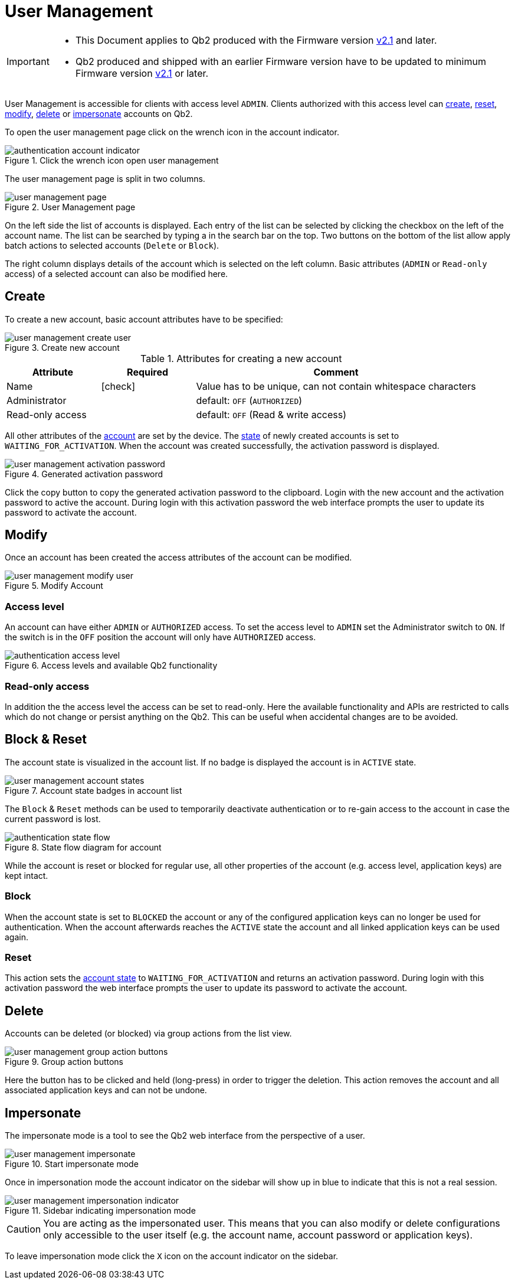 = User Management
:icons: font
:experimental: true

[IMPORTANT]
====
* This Document applies to Qb2 [.underline]#produced# with the Firmware version https://github.com/Blickfeld/blickfeld-qb2/releases/tag/v2.1[v2.1] and later.
* Qb2 produced and shipped with an earlier Firmware version have to be updated to minimum Firmware version https://github.com/Blickfeld/blickfeld-qb2/releases/tag/v2.1[v2.1] or later.
====

User Management is accessible for clients with access level `ADMIN`. Clients authorized with this access level can <<_create,create>>, <<_reset,reset>>, <<_modify,modify>>, <<_delete,delete>> or <<_impersonate,impersonate>> accounts on Qb2.

To open the user management page click on the wrench icon in the account indicator.

.Click the wrench icon open user management
image::authentication_account_indicator.png[]

The user management page is split in two columns.

.User Management page
image::user_management_page.png[]

On the left side the list of accounts is displayed. Each entry of the list can be selected by clicking the checkbox on the left of the account name. The list can be searched by typing a in the search bar on the top. Two buttons on the bottom of the list allow apply batch actions to selected accounts (`Delete` or `Block`).

The right column displays details of the account which is selected on the left column. Basic attributes (`ADMIN` or `Read-only` access) of a selected account can also be modified here.

== Create

To create a new account, basic account attributes have to be specified:

.Create new account
image::user_management_create_user.png[]

.Attributes for creating a new account
[%header,cols="1,1,3"] 
|===
|Attribute
|Required
|Comment

|Name
|icon:check[]
|Value has to be unique, can not contain whitespace characters

|Administrator
|
|default: `OFF` (`AUTHORIZED`)

|Read-only access
|
|default: `OFF` (Read & write access)
|===

All other attributes of the xref:working_principles:authentication.adoc#_account[account] are set by the device. The xref:working_principles:authentication.adoc#_state[state] of newly created accounts is set to `WAITING_FOR_ACTIVATION`. When the account was created successfully, the activation password is displayed.

.Generated activation password
image::user_management_activation_password.png[]

Click the copy button to copy the generated activation password to the clipboard. Login with the new account and the activation password to active the account. During login with this activation password the web interface prompts the user to update its password to activate the account.

== Modify

Once an account has been created the access attributes of the account can be modified.

.Modify Account
image::user_management_modify_user.png[]

=== Access level
An account can have either `ADMIN` or `AUTHORIZED` access. To set the access level to `ADMIN` set the Administrator switch to `ON`. If the switch is in the `OFF` position the account will only have `AUTHORIZED` access.

.Access levels and available Qb2 functionality
image::authentication_access_level.svg[]

=== Read-only access

In addition the the access level the access can be set to read-only. Here the available functionality and APIs are restricted to calls which do not change or persist anything on the Qb2. This can be useful when accidental changes are to be avoided.

== Block & Reset
[[block_reset]]

The account state is visualized in the account list. If no badge is displayed the account is in `ACTIVE` state.

.Account state badges in account list
image::user_management_account_states.png[]

The `Block` & `Reset` methods can be used to temporarily deactivate authentication or to re-gain access to the account in case the current password is lost.

.State flow diagram for account
image::authentication_state_flow.svg[]

While the account is reset or blocked for regular use, all other properties of the account (e.g. access level, application keys) are kept intact.

=== Block

When the account state is set to `BLOCKED` the account or any of the configured application keys can no longer be used for authentication. When the account afterwards reaches the `ACTIVE` state the account and all linked application keys can be used again.

=== Reset

This action sets the xref:working_principles:authentication.adoc#_state[account state] to `WAITING_FOR_ACTIVATION` and returns an activation password. During login with this activation password the web interface prompts the user to update its password to activate the account.

== Delete

Accounts can be deleted (or blocked) via group actions from the list view. 

.Group action buttons
image::user_management_group_action_buttons.png[]

Here the button has to be clicked and held (long-press) in order to trigger the deletion. This action removes the account and all associated application keys and can not be undone.

== Impersonate

The impersonate mode is a tool to see the Qb2 web interface from the perspective of a user.

.Start impersonate mode
image::user_management_impersonate.png[]

Once in impersonation mode the account indicator on the sidebar will show up in blue to indicate that this is not a real session.

.Sidebar indicating impersonation mode
image::user_management_impersonation_indicator.png[]

[CAUTION]
====
You are acting as the impersonated user. This means that you can also modify or delete configurations only accessible to the user itself (e.g. the account name, account password or application keys).
====

To leave impersonation mode click the `X` icon on the account indicator on the sidebar.


